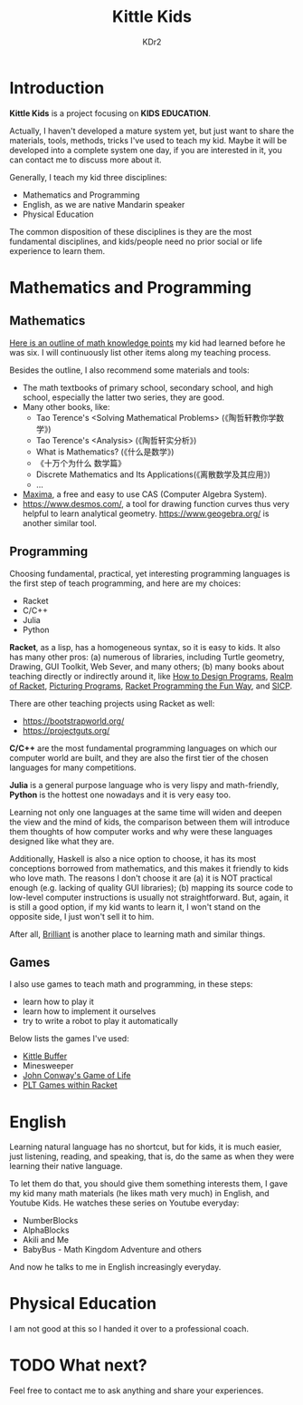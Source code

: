 # -*- mode: org; mode: auto-fill -*-
#+TITLE: Kittle Kids
#+AUTHOR: KDr2

#+OPTIONS: ^:{}

#+BEGIN: inc-file :file "common.inc.org"
#+END:
#+CALL: dynamic-header() :results raw
#+CALL: meta-keywords(kws='("brainfuck" "racket")) :results raw

* Introduction

  **Kittle Kids** is a project focusing on **KIDS EDUCATION**.

  Actually, I haven't developed a mature system yet, but just want to
  share the materials, tools, methods, tricks I've used to teach my
  kid. Maybe it will be developed into a complete system one day, if
  you are interested in it, you can contact me to discuss more about
  it.

  Generally, I teach my kid three disciplines:
  - Mathematics and Programming
  - English, as we are native Mandarin speaker
  - Physical Education

  The common disposition of these disciplines is they are the most
  fundamental disciplines, and kids/people need no prior social or
  life experience to learn them.

* Mathematics and Programming
** Mathematics
   [[file:../kid/2010-math.org][Here is an outline of math knowledge points]] my kid had learned
   before he was six. I will continuously list other items along my
   teaching process.

   Besides the outline, I also recommend some materials and tools:
   - The math textbooks of primary school, secondary school, and high
     school, especially the latter two series, they are good.
   - Many other books, like:
     - Tao Terence's <Solving Mathematical Problems> (《陶哲轩教你学数学》)
     - Tao Terence's <Analysis> (《陶哲轩实分析》)
     - What is Mathematics? (《什么是数学》)
     - 《十万个为什么 数学篇》
     - Discrete Mathematics and Its Applications(《离散数学及其应用》)
     - ...
   - [[http://maxima.sourceforge.net/][Maxima]], a free and easy to use CAS (Computer Algebra System).
   - https://www.desmos.com/, a tool for drawing function curves thus
     very helpful to learn analytical
     geometry. https://www.geogebra.org/ is another similar tool.
** Programming
   Choosing fundamental, practical, yet interesting programming
   languages is the first step of teach programming, and here are my
   choices:

   - Racket
   - C/C++
   - Julia
   - Python

   **Racket**, as a lisp, has a homogeneous syntax, so it is easy to
   kids. It also has many other pros: (a) numerous of libraries,
   including Turtle geometry, Drawing, GUI Toolkit, Web Sever, and
   many others; (b) many books about teaching directly or indirectly
   around it, like [[https://htdp.org/2018-01-06/Book/][How to Design Programs]], [[https://www.realmofracket.com/][Realm of Racket]], [[http://picturingprograms.com/][Picturing
   Programs]], [[https://nostarch.com/racket-programming-fun-way][Racket Programming the Fun Way]], and [[https://mitpress.mit.edu/sites/default/files/sicp/full-text/book/book.html][SICP]].

   There are other teaching projects using Racket as well:
   - https://bootstrapworld.org/
   - https://projectguts.org/

   **C/C++** are the most fundamental programming languages on which
   our computer world are built, and they are also the first tier of
   the chosen languages for many competitions.

   **Julia** is a general purpose language who is very lispy and
   math-friendly, **Python** is the hottest one nowadays and it is
   very easy too.

   Learning not only one languages at the same time will widen and
   deepen the view and the mind of kids, the comparison between them
   will introduce them thoughts of how computer works and why were
   these languages designed like what they are.

   Additionally, Haskell is also a nice option to choose, it has its
   most conceptions borrowed from mathematics, and this makes it
   friendly to kids who love math. The reasons I don't choose it are
   (a) it is NOT practical enough (e.g. lacking of quality GUI
   libraries); (b) mapping its source code to low-level computer
   instructions is usually not straightforward. But, again, it is
   still a good option, if my kid wants to learn it, I won't stand on
   the opposite side, I just won't sell it to him.

   After all, [[https://brilliant.org/][Brilliant]] is another place to learning math and similar
   things.

** Games
   I also use games to teach math and programming, in these steps:
   - learn how to play it
   - learn how to implement it ourselves
   - try to write a robot to play it automatically

   Below lists the games I've used:
   - [[file:kittle-buffer.org][Kittle Buffer]]
   - Minesweeper
   - [[https://playgameoflife.com/][John Conway's Game of Life]]
   - [[https://docs.racket-lang.org/games/index.html][PLT Games within Racket]]

* English
  Learning natural language has no shortcut, but for kids, it is much
  easier, just listening, reading, and speaking, that is, do the same
  as when they were learning their native language.

  To let them do that, you should give them something interests them,
  I gave my kid many math materials (he likes math very much) in
  English, and Youtube Kids. He watches these series on Youtube
  everyday:

  - NumberBlocks
  - AlphaBlocks
  - Akili and Me
  - BabyBus - Math Kingdom Adventure and others

  And now he talks to me in English increasingly everyday.
* Physical Education
  I am not good at this so I handed it over to a professional coach.
* TODO What next?
  Feel free to contact me to ask anything and share your experiences.